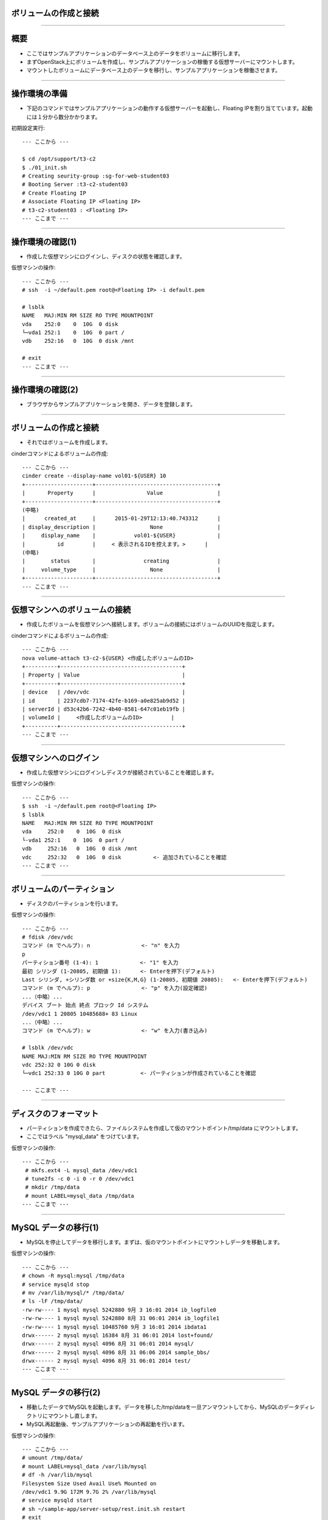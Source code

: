 ボリュームの作成と接続
================

----

概要
================

- ここではサンプルアプリケーションのデータベース上のデータをボリュームに移行します。
- まずOpenStack上にボリュームを作成し、サンプルアプリケーションの稼働する仮想サーバーにマウントします。
- マウントしたボリュームにデータベース上のデータを移行し、サンプルアプリケーションを稼働させます。

.. image:: ./_assets/c2-t3/00-base-image.png
   :width: 55%

----

操作環境の準備
================

- 下記のコマンドではサンプルアプリケーションの動作する仮想サーバーを起動し、Floating IPを割り当てています。起動には１分から数分かかります。

初期設定実行::

  --- ここから ---
  
  $ cd /opt/support/t3-c2
  $ ./01_init.sh
  # Creating seurity-group :sg-for-web-student03
  # Booting Server :t3-c2-student03
  # Create Floating IP
  # Associate Floating IP <Floating IP>
  # t3-c2-student03 : <Floating IP>
  --- ここまで ---

----

操作環境の確認(1)
================

- 作成した仮想マシンにログインし、ディスクの状態を確認します。

仮想マシンの操作::

  --- ここから ---
  # ssh  -i ~/default.pem root@<Floating IP> -i default.pem
  
  # lsblk
  NAME   MAJ:MIN RM SIZE RO TYPE MOUNTPOINT
  vda    252:0    0  10G  0 disk 
  └─vda1 252:1    0  10G  0 part /
  vdb    252:16   0  10G  0 disk /mnt

  # exit
  --- ここまで ---

----

操作環境の確認(2)
================

- ブラウザからサンプルアプリケーションを開き、データを登録します。

.. image:: ./_assets/c2-t3/01-init.png
   :width: 85%

----


ボリュームの作成と接続
================

- それではボリュームを作成します。

cinderコマンドによるボリュームの作成::

  --- ここから ---
  cinder create --display-name vol01-${USER} 10 
  +---------------------+--------------------------------------+
  |       Property      |                Value                 |
  +---------------------+--------------------------------------+
  (中略)
  |      created_at     |      2015-01-29T12:13:40.743312      |
  | display_description |                 None                 |
  |     display_name    |            vol01-${USER}             |
  |          id         |     < 表示されるIDを控えます。>      |
  (中略)
  |        status       |               creating               |
  |     volume_type     |                 None                 |
  +---------------------+--------------------------------------+
  --- ここまで ---

----

仮想マシンへのボリュームの接続
================

- 作成したボリュームを仮想マシンへ接続します。ボリュームの接続にはボリュームのUUIDを指定します。

cinderコマンドによるボリュームの作成::

  --- ここから ---
  nova volume-attach t3-c2-${USER} <作成したボリュームのID>
  +----------+--------------------------------------+
  | Property | Value                                |
  +----------+--------------------------------------+
  | device   | /dev/vdc                             |
  | id       | 2237cdb7-7174-42fe-b169-a0e825ab9d52 |
  | serverId | d53c42b6-7242-4b40-8581-647c01eb19fb |
  | volumeId |     <作成したボリュームのID>         |
  +----------+--------------------------------------+
  --- ここまで ---

----


仮想マシンへのログイン
================

- 作成した仮想マシンにログインしディスクが接続されていることを確認します。

仮想マシンの操作::

  --- ここから ---
  $ ssh  -i ~/default.pem root@<Floating IP>
  $ lsblk
  NAME   MAJ:MIN RM SIZE RO TYPE MOUNTPOINT
  vda     252:0    0  10G  0 disk 
  └-vda1 252:1    0  10G  0 part /
  vdb     252:16   0  10G  0 disk /mnt
  vdc     252:32   0  10G  0 disk          <- 追加されていることを確認
  --- ここまで ---

----


ボリュームのパーティション
================

- ディスクのパーティションを行います。

仮想マシンの操作::

  --- ここから ---
  # fdisk /dev/vdc
  コマンド (m でヘルプ): n                <- "n" を入力
  p
  パーティション番号 (1-4): 1             <- "1" を入力
  最初 シリンダ (1-20805, 初期値 1):      <- Enterを押下(デフォルト)
  Last シリンダ, +シリンダ数 or +size{K,M,G} (1-20805, 初期値 20805):   <- Enterを押下(デフォルト)
  コマンド (m でヘルプ): p                <- "p" を入力(設定確認)
  ...（中略）...
  デバイス ブート 始点 終点 ブロック Id システム
  /dev/vdc1 1 20805 10485688+ 83 Linux
  ...（中略）...
  コマンド (m でヘルプ): w                <- "w" を入力(書き込み)
  
  # lsblk /dev/vdc
  NAME MAJ:MIN RM SIZE RO TYPE MOUNTPOINT
  vdc 252:32 0 10G 0 disk
  └─vdc1 252:33 0 10G 0 part           <- パーティションが作成されていることを確認
  
  --- ここまで ---

----

ディスクのフォーマット
================

- パーティションを作成できたら、ファイルシステムを作成して仮のマウントポイント/tmp/data にマウントします。
- ここではラベル "mysql_data" をつけています。

仮想マシンの操作::

  --- ここから ---
   # mkfs.ext4 -L mysql_data /dev/vdc1
   # tune2fs -c 0 -i 0 -r 0 /dev/vdc1
   # mkdir /tmp/data
   # mount LABEL=mysql_data /tmp/data
  --- ここまで ---

----

MySQL データの移行(1)
================

- MySQLを停止してデータを移行します。まずは、仮のマウントポイントにマウントしデータを移動します。

仮想マシンの操作::

  --- ここから ---
  # chown -R mysql:mysql /tmp/data
  # service mysqld stop
  # mv /var/lib/mysql/* /tmp/data/
  # ls -lF /tmp/data/
  -rw-rw---- 1 mysql mysql 5242880 9月 3 16:01 2014 ib_logfile0
  -rw-rw---- 1 mysql mysql 5242880 8月 31 06:01 2014 ib_logfile1
  -rw-rw---- 1 mysql mysql 10485760 9月 3 16:01 2014 ibdata1
  drwx------ 2 mysql mysql 16384 8月 31 06:01 2014 lost+found/
  drwx------ 2 mysql mysql 4096 8月 31 06:01 2014 mysql/
  drwx------ 2 mysql mysql 4096 8月 31 06:06 2014 sample_bbs/
  drwx------ 2 mysql mysql 4096 8月 31 06:01 2014 test/
  --- ここまで ---

----

MySQL データの移行(2)
================

- 移動したデータでMySQLを起動します。データを移した/tmp/dataを一旦アンマウントしてから、MySQLのデータディレクトリにマウントし直します。
- MySQL再起動後、サンプルアプリケーションの再起動を行います。

仮想マシンの操作::

  --- ここから ---
  # umount /tmp/data/
  # mount LABEL=mysql_data /var/lib/mysql
  # df -h /var/lib/mysql
  Filesystem Size Used Avail Use% Mounted on
  /dev/vdc1 9.9G 172M 9.7G 2% /var/lib/mysql
  # service mysqld start
  # sh ~/sample-app/server-setup/rest.init.sh restart
  # exit
  --- ここまで ---

----

サンプルアプリケーションの動作確認
================

- ブラウザからサンプルアプリケーションを操作し、書き込みができることを確認します。

.. image:: ./_assets/c2-t3/02-end.png
   :width: 85%

----


後片付け
================

- 作業を完了する場合は、以下のコマンドを実行し、作成した仮想マシンとFloating-IPを全て削除してください。
- 引き続きボリュームのスナップショット、バックアップを行う場合は片付けをせずに次に進んでください。

コマンド実行の様子:

  ---- ここから ----
  # exit
  # pwd
  /opt/support/t3-c2  # <---「/opt/support/t3-c2」にいることを確認します。
  # ./99_cleanup.sh
  ---- ここまで ----

----

まとめ
================

- 仮想マシンをボリュームにマウントし、MySQLのデータをエフェメラルディスク上からボリューム上に移行しました。
- ボリュームのスナップショット機能、バックアップ機能を利用したデータの保護を行うことができるようになります。


